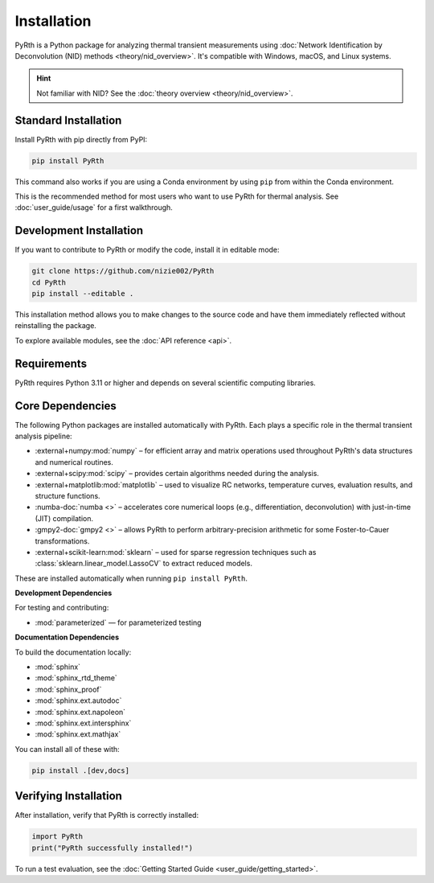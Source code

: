 Installation
============

PyRth is a Python package for analyzing thermal transient measurements using
:doc:`Network Identification by Deconvolution (NID) methods <theory/nid_overview>`.
It's compatible with Windows, macOS, and Linux systems.

.. hint::
   Not familiar with NID? See the :doc:`theory overview <theory/nid_overview>`.

Standard Installation
---------------------

Install PyRth with pip directly from PyPI:

.. code-block:: bash

   pip install PyRth

This command also works if you are using a Conda environment by using ``pip`` from within the Conda environment.

This is the recommended method for most users who want to use PyRth for thermal analysis. See :doc:`user_guide/usage` for a first walkthrough.

Development Installation
------------------------

If you want to contribute to PyRth or modify the code, install it in editable mode:

.. code-block:: bash

   git clone https://github.com/nizie002/PyRth
   cd PyRth
   pip install --editable .

This installation method allows you to make changes to the source code and have them immediately reflected without reinstalling the package.

To explore available modules, see the :doc:`API reference <api>`.

Requirements
------------

PyRth requires Python 3.11 or higher and depends on several scientific computing libraries.

Core Dependencies
-----------------

The following Python packages are installed automatically with PyRth. Each plays a specific role in the thermal transient analysis pipeline:

* :external+numpy:mod:`numpy` – for efficient array and matrix operations used throughout PyRth's data structures and numerical routines.
* :external+scipy:mod:`scipy` – provides certain algorithms needed during the analysis.
* :external+matplotlib:mod:`matplotlib` – used to visualize RC networks, temperature curves, evaluation results, and structure functions.
* :numba-doc:`numba <>` – accelerates core numerical loops (e.g., differentiation, deconvolution) with just-in-time (JIT) compilation.
* :gmpy2-doc:`gmpy2 <>` – allows PyRth to perform arbitrary-precision arithmetic for some Foster-to-Cauer transformations.
* :external+scikit-learn:mod:`sklearn` – used for sparse regression techniques such as :class:`sklearn.linear_model.LassoCV` to extract reduced models.

These are installed automatically when running ``pip install PyRth``.


**Development Dependencies**

For testing and contributing:

* :mod:`parameterized` — for parameterized testing

**Documentation Dependencies**

To build the documentation locally:

* :mod:`sphinx`
* :mod:`sphinx_rtd_theme`
* :mod:`sphinx_proof`
* :mod:`sphinx.ext.autodoc`
* :mod:`sphinx.ext.napoleon`
* :mod:`sphinx.ext.intersphinx`
* :mod:`sphinx.ext.mathjax`

You can install all of these with:

.. code-block:: bash

   pip install .[dev,docs]

Verifying Installation
----------------------

After installation, verify that PyRth is correctly installed:

.. code-block:: python

   import PyRth
   print("PyRth successfully installed!")

To run a test evaluation, see the :doc:`Getting Started Guide <user_guide/getting_started>`.
